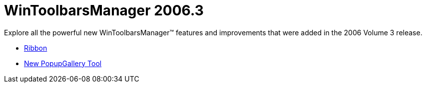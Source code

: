 ﻿////

|metadata|
{
    "name": "wintoolbarsmanager-whats-new-2006-3",
    "controlName": [],
    "tags": [],
    "guid": "{2C286899-BD9C-49B1-B1D5-E063546B79AF}",  
    "buildFlags": [],
    "createdOn": "2006-10-08T00:24:03Z"
}
|metadata|
////

= WinToolbarsManager 2006.3

Explore all the powerful new WinToolbarsManager™ features and improvements that were added in the 2006 Volume 3 release.

* link:wintoolbarsmanager-ribbon-whats-new-20063.html[Ribbon]
* link:wintoolbarsmanager-new-popupgallery-tool-whats-new-20063.html[New PopupGallery Tool]